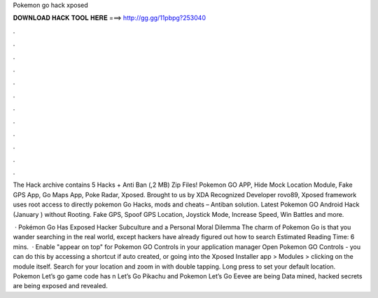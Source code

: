 Pokemon go hack xposed



𝐃𝐎𝐖𝐍𝐋𝐎𝐀𝐃 𝐇𝐀𝐂𝐊 𝐓𝐎𝐎𝐋 𝐇𝐄𝐑𝐄 ===> http://gg.gg/11pbpg?253040



.



.



.



.



.



.



.



.



.



.



.



.

The Hack archive contains 5 Hacks + Anti Ban (,2 MB) Zip Files! Pokemon GO APP, Hide Mock Location Module, Fake GPS App, Go Maps App, Poke Radar, Xposed. Brought to us by XDA Recognized Developer rovo89, Xposed framework uses root access to directly pokemon Go Hacks, mods and cheats – Antiban solution. Latest Pokemon GO Android Hack (January ) without Rooting. Fake GPS, Spoof GPS Location, Joystick Mode, Increase Speed, Win Battles and more.

 · Pokémon Go Has Exposed Hacker Subculture and a Personal Moral Dilemma The charm of Pokemon Go is that you wander searching in the real world, except hackers have already figured out how to search Estimated Reading Time: 6 mins.  · Enable "appear on top" for Pokemon GO Controls in your application manager Open Pokemon GO Controls - you can do this by accessing a shortcut if auto created, or going into the Xposed Installer app > Modules > clicking on the module itself. Search for your location and zoom in with double tapping. Long press to set your default location. Pokemon Let’s go game code has n Let’s Go Pikachu and Pokemon Let’s Go Eevee are being Data mined, hacked secrets are being exposed and revealed.
